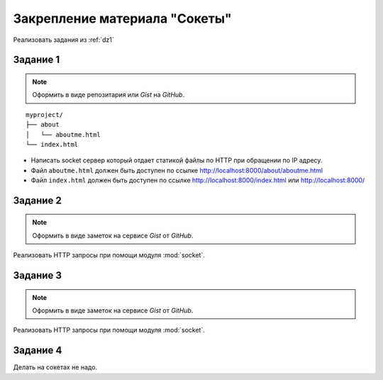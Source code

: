 Закрепление материала "Сокеты"
==============================

Реализовать задания из :ref:`dz1`

Задание 1
---------

.. note::

   Оформить в виде репозитария или `Gist` на `GitHub`.

.. seealso::

   * http://ruslanspivak.com/lsbaws-part1/

::

   myproject/
   ├── about
   │   └── aboutme.html
   └── index.html

* Написать socket сервер который отдает статикой файлы по HTTP при обращении по IP адресу.
* Файл ``aboutme.html`` должен быть доступен по ссылке http://localhost:8000/about/aboutme.html
* Файл ``index.html`` должен быть доступен по ссылке
  http://localhost:8000/index.html или http://localhost:8000/

Задание 2
---------

.. note::

   Оформить в виде заметок на сервисе `Gist` от `GitHub`.

Реализовать HTTP запросы при помощи модуля :mod:`socket`.

Задание 3
---------

.. note::

   Оформить в виде заметок на сервисе `Gist` от `GitHub`.

Реализовать HTTP запросы при помощи модуля :mod:`socket`.

Задание 4
---------

Делать на сокетах не надо.
